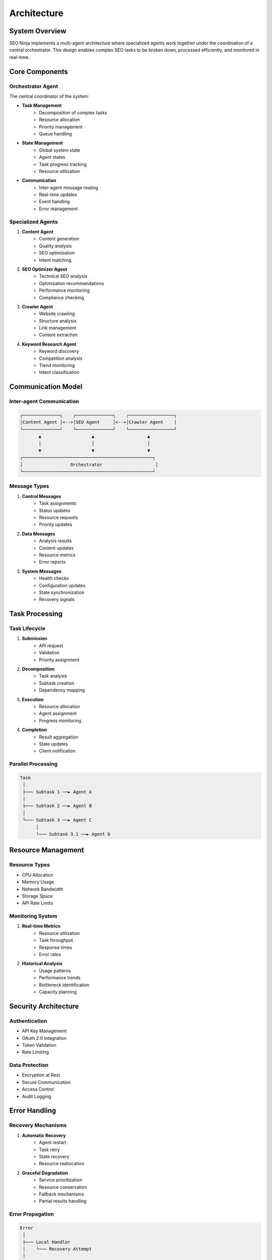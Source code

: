 Architecture
============

System Overview
--------------

SEO Ninja implements a multi-agent architecture where specialized agents work together under the coordination of a central orchestrator. This design enables complex SEO tasks to be broken down, processed efficiently, and monitored in real-time.

Core Components
--------------

Orchestrator Agent
^^^^^^^^^^^^^^^^^

The central coordinator of the system:

* **Task Management**
    * Decomposition of complex tasks
    * Resource allocation
    * Priority management
    * Queue handling

* **State Management**
    * Global system state
    * Agent states
    * Task progress tracking
    * Resource utilization

* **Communication**
    * Inter-agent message routing
    * Real-time updates
    * Event handling
    * Error management

Specialized Agents
^^^^^^^^^^^^^^^^

1. **Content Agent**
    * Content generation
    * Quality analysis
    * SEO optimization
    * Intent matching

2. **SEO Optimizer Agent**
    * Technical SEO analysis
    * Optimization recommendations
    * Performance monitoring
    * Compliance checking

3. **Crawler Agent**
    * Website crawling
    * Structure analysis
    * Link management
    * Content extraction

4. **Keyword Research Agent**
    * Keyword discovery
    * Competition analysis
    * Trend monitoring
    * Intent classification

Communication Model
-----------------

Inter-agent Communication
^^^^^^^^^^^^^^^^^^^^^^^

.. code-block:: text

    ┌──────────────┐    ┌──────────────┐    ┌─────────────────┐
    │Content Agent │<-->│SEO Agent     │<-->│Crawler Agent    │
    └──────────────┘    └──────────────┘    └─────────────────┘
           ▲                   ▲                    ▲
           │                   │                    │
           ▼                   ▼                    ▼
    ┌─────────────────────────────────────────────────┐
    │                  Orchestrator                    │
    └─────────────────────────────────────────────────┘

Message Types
^^^^^^^^^^^^

1. **Control Messages**
    * Task assignments
    * Status updates
    * Resource requests
    * Priority updates

2. **Data Messages**
    * Analysis results
    * Content updates
    * Resource metrics
    * Error reports

3. **System Messages**
    * Health checks
    * Configuration updates
    * State synchronization
    * Recovery signals

Task Processing
--------------

Task Lifecycle
^^^^^^^^^^^^^

1. **Submission**
    * API request
    * Validation
    * Priority assignment

2. **Decomposition**
    * Task analysis
    * Subtask creation
    * Dependency mapping

3. **Execution**
    * Resource allocation
    * Agent assignment
    * Progress monitoring

4. **Completion**
    * Result aggregation
    * State updates
    * Client notification

Parallel Processing
^^^^^^^^^^^^^^^^^

.. code-block:: text

    Task
     │
     ├─── Subtask 1 ──► Agent A
     │
     ├─── Subtask 2 ──► Agent B
     │
     └─── Subtask 3 ──► Agent C
          │
          └─── Subtask 3.1 ──► Agent D

Resource Management
-----------------

Resource Types
^^^^^^^^^^^^^

* CPU Allocation
* Memory Usage
* Network Bandwidth
* Storage Space
* API Rate Limits

Monitoring System
^^^^^^^^^^^^^^^

1. **Real-time Metrics**
    * Resource utilization
    * Task throughput
    * Response times
    * Error rates

2. **Historical Analysis**
    * Usage patterns
    * Performance trends
    * Bottleneck identification
    * Capacity planning

Security Architecture
-------------------

Authentication
^^^^^^^^^^^^^

* API Key Management
* OAuth 2.0 Integration
* Token Validation
* Rate Limiting

Data Protection
^^^^^^^^^^^^^

* Encryption at Rest
* Secure Communication
* Access Control
* Audit Logging

Error Handling
-------------

Recovery Mechanisms
^^^^^^^^^^^^^^^^^

1. **Automatic Recovery**
    * Agent restart
    * Task retry
    * State recovery
    * Resource reallocation

2. **Graceful Degradation**
    * Service prioritization
    * Resource conservation
    * Fallback mechanisms
    * Partial results handling

Error Propagation
^^^^^^^^^^^^^^^

.. code-block:: text

    Error
     │
     ├─── Local Handler
     │    └─── Recovery Attempt
     │
     ├─── Agent Level
     │    └─── State Management
     │
     └─── System Level
          └─── Global Recovery

Deployment Architecture
---------------------

Components
^^^^^^^^^^

.. code-block:: text

    ┌─────────────┐    ┌─────────────┐
    │   API       │    │  Agents     │
    │   Server    │◄──►│  Container  │
    └─────────────┘    └─────────────┘
           ▲                  ▲
           │                  │
           ▼                  ▼
    ┌─────────────┐    ┌─────────────┐
    │  Database   │    │  Message    │
    │  Storage    │    │   Queue     │
    └─────────────┘    └─────────────┘

Scaling Strategy
^^^^^^^^^^^^^^

* Horizontal Scaling
* Load Balancing
* Service Discovery
* State Replication

Future Considerations
-------------------

Planned Enhancements
^^^^^^^^^^^^^^^^^^

1. **Architecture**
    * Microservices migration
    * Container orchestration
    * Service mesh integration
    * Edge computing support

2. **Features**
    * Advanced analytics
    * Machine learning enhancements
    * Real-time optimization
    * Automated scaling

3. **Integration**
    * Third-party services
    * Custom plugins
    * API extensions
    * Monitoring tools 